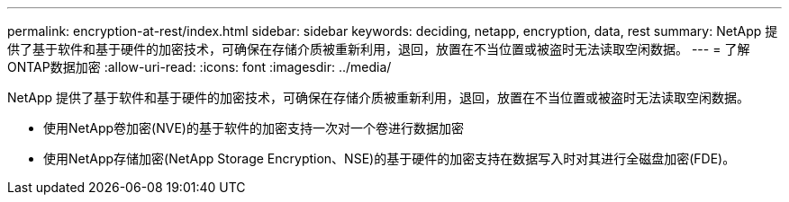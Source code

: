 ---
permalink: encryption-at-rest/index.html 
sidebar: sidebar 
keywords: deciding, netapp, encryption, data, rest 
summary: NetApp 提供了基于软件和基于硬件的加密技术，可确保在存储介质被重新利用，退回，放置在不当位置或被盗时无法读取空闲数据。 
---
= 了解ONTAP数据加密
:allow-uri-read: 
:icons: font
:imagesdir: ../media/


[role="lead"]
NetApp 提供了基于软件和基于硬件的加密技术，可确保在存储介质被重新利用，退回，放置在不当位置或被盗时无法读取空闲数据。

* 使用NetApp卷加密(NVE)的基于软件的加密支持一次对一个卷进行数据加密
* 使用NetApp存储加密(NetApp Storage Encryption、NSE)的基于硬件的加密支持在数据写入时对其进行全磁盘加密(FDE)。

